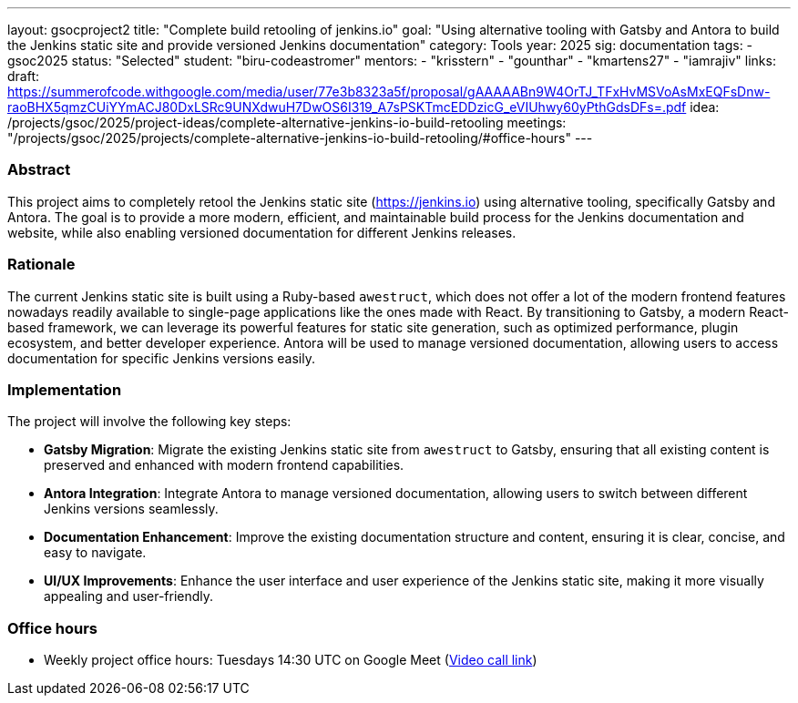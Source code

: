 ---
layout: gsocproject2
title: "Complete build retooling of jenkins.io"
goal: "Using alternative tooling with Gatsby and Antora to build the Jenkins static site and provide versioned Jenkins documentation"
category: Tools
year: 2025
sig: documentation
tags:
- gsoc2025
status: "Selected"
student: "biru-codeastromer"
mentors:
- "krisstern"
- "gounthar"
- "kmartens27"
- "iamrajiv"
links:
  draft: https://summerofcode.withgoogle.com/media/user/77e3b8323a5f/proposal/gAAAAABn9W4OrTJ_TFxHvMSVoAsMxEQFsDnw-raoBHX5qmzCUiYYmACJ80DxLSRc9UNXdwuH7DwOS6I319_A7sPSKTmcEDDzicG_eVIUhwy60yPthGdsDFs=.pdf
  idea: /projects/gsoc/2025/project-ideas/complete-alternative-jenkins-io-build-retooling
  meetings: "/projects/gsoc/2025/projects/complete-alternative-jenkins-io-build-retooling/#office-hours"
---

=== Abstract
This project aims to completely retool the Jenkins static site (https://jenkins.io) using alternative tooling, specifically Gatsby and Antora. The goal is to provide a more modern, efficient, and maintainable build process for the Jenkins documentation and website, while also enabling versioned documentation for different Jenkins releases.


=== Rationale
The current Jenkins static site is built using a Ruby-based `awestruct`, which does not offer a lot of the modern frontend features nowadays readily available to single-page applications like the ones made with React. By transitioning to Gatsby, a modern React-based framework, we can leverage its powerful features for static site generation, such as optimized performance, plugin ecosystem, and better developer experience. Antora will be used to manage versioned documentation, allowing users to access documentation for specific Jenkins versions easily.

=== Implementation
The project will involve the following key steps:

* **Gatsby Migration**: Migrate the existing Jenkins static site from `awestruct` to Gatsby, ensuring that all existing content is preserved and enhanced with modern frontend capabilities.
* **Antora Integration**: Integrate Antora to manage versioned documentation, allowing users to switch between different Jenkins versions seamlessly.
* **Documentation Enhancement**: Improve the existing documentation structure and content, ensuring it is clear, concise, and easy to navigate.
* **UI/UX Improvements**: Enhance the user interface and user experience of the Jenkins static site, making it more visually appealing and user-friendly.


=== Office hours

* Weekly project office hours: Tuesdays 14:30 UTC on Google Meet (link:https://meet.google.com/qvx-xuct-hxp/[Video call link])
